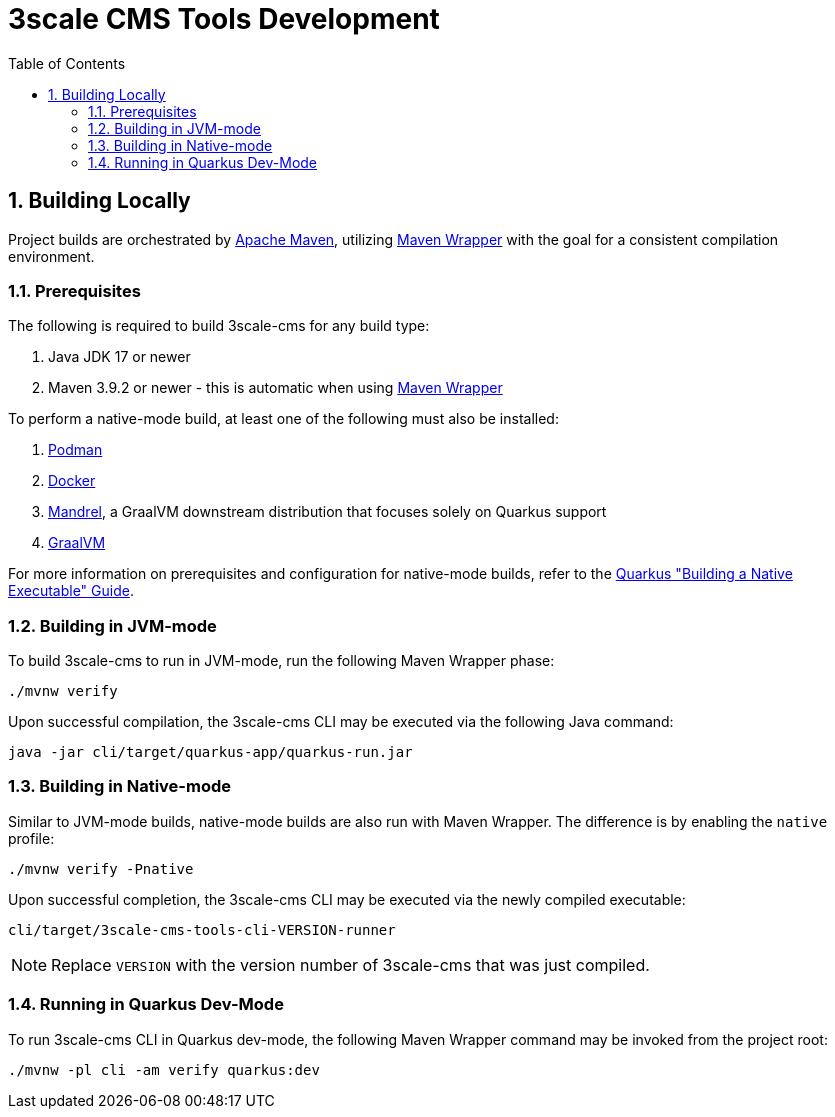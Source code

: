 = 3scale CMS Tools Development
:sectnums:
:toc:

== Building Locally

Project builds are orchestrated by link:https://maven.apache.org/[Apache Maven],
utilizing link:https://maven.apache.org/wrapper[Maven Wrapper] with the goal for
a consistent compilation environment.

=== Prerequisites

The following is required to build 3scale-cms for any build type:

1. Java JDK 17 or newer
2. Maven 3.9.2 or newer - this is automatic when using link:https://maven.apache.org/wrapper/[Maven Wrapper]

To perform a native-mode build, at least one of the following must
also be installed:

1. link:https://podman.io[Podman]
2. link:https://www.docker.com[Docker]
3. link:https://github.com/graalvm/mandrel[Mandrel], a GraalVM downstream
   distribution that focuses solely on Quarkus support
4. link:https://www.graalvm.org/[GraalVM]

For more information on prerequisites and configuration for native-mode builds,
refer to the
link:https://quarkus.io/guides/building-native-image[Quarkus "Building a Native Executable" Guide].

=== Building in JVM-mode

To build 3scale-cms to run in JVM-mode, run the following Maven Wrapper phase:

[source,bash]
----
./mvnw verify
----

Upon successful compilation, the 3scale-cms CLI may be executed via the
following Java command:

[source,bash]
----
java -jar cli/target/quarkus-app/quarkus-run.jar
----

=== Building in Native-mode

Similar to JVM-mode builds, native-mode builds are also run with Maven Wrapper.
The difference is by enabling the `native` profile:

[source,bash]
----
./mvnw verify -Pnative
----

Upon successful completion, the 3scale-cms CLI may be executed via the newly
compiled executable:

[source,bash]
----
cli/target/3scale-cms-tools-cli-VERSION-runner
----

[NOTE]
====
Replace `VERSION` with the version number of 3scale-cms that was just compiled.
====

=== Running in Quarkus Dev-Mode

To run 3scale-cms CLI in Quarkus dev-mode, the following Maven Wrapper command
may be invoked from the project root:

[source,bash]
----
./mvnw -pl cli -am verify quarkus:dev
----
